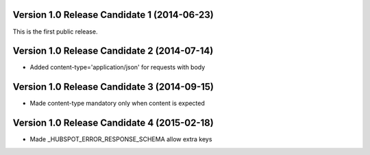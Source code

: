 Version 1.0 Release Candidate 1 (2014-06-23)
++++++++++++++++++++++++++++++++++++++++++++

This is the first public release.

Version 1.0 Release Candidate 2 (2014-07-14)
++++++++++++++++++++++++++++++++++++++++++++

- Added content-type='application/json' for requests with body

Version 1.0 Release Candidate 3 (2014-09-15)
++++++++++++++++++++++++++++++++++++++++++++

- Made content-type mandatory only when content is expected

Version 1.0 Release Candidate 4 (2015-02-18)
++++++++++++++++++++++++++++++++++++++++++++

- Made _HUBSPOT_ERROR_RESPONSE_SCHEMA allow extra keys
